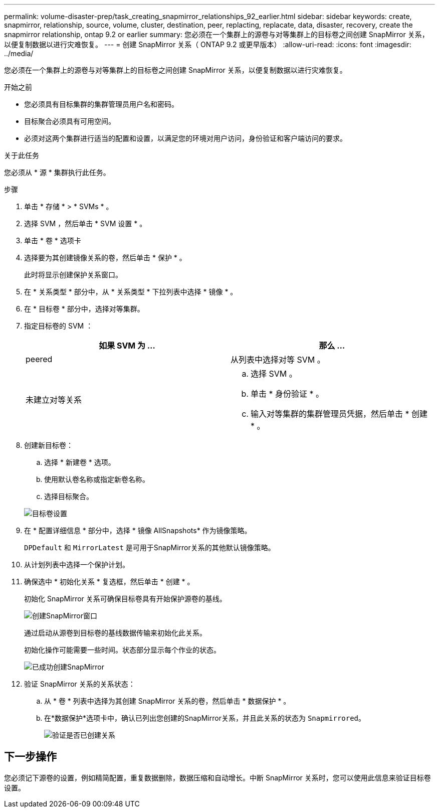---
permalink: volume-disaster-prep/task_creating_snapmirror_relationships_92_earlier.html 
sidebar: sidebar 
keywords: create, snapmirror, relationship, source, volume, cluster, destination, peer, replacting, replacate, data, disaster, recovery, create the snapmirror relationship, ontap 9.2 or earlier 
summary: 您必须在一个集群上的源卷与对等集群上的目标卷之间创建 SnapMirror 关系，以便复制数据以进行灾难恢复。 
---
= 创建 SnapMirror 关系（ ONTAP 9.2 或更早版本）
:allow-uri-read: 
:icons: font
:imagesdir: ../media/


[role="lead"]
您必须在一个集群上的源卷与对等集群上的目标卷之间创建 SnapMirror 关系，以便复制数据以进行灾难恢复。

.开始之前
* 您必须具有目标集群的集群管理员用户名和密码。
* 目标聚合必须具有可用空间。
* 必须对这两个集群进行适当的配置和设置，以满足您的环境对用户访问，身份验证和客户端访问的要求。


.关于此任务
您必须从 * 源 * 集群执行此任务。

.步骤
. 单击 * 存储 * > * SVMs * 。
. 选择 SVM ，然后单击 * SVM 设置 * 。
. 单击 * 卷 * 选项卡
. 选择要为其创建镜像关系的卷，然后单击 * 保护 * 。
+
此时将显示创建保护关系窗口。

. 在 * 关系类型 * 部分中，从 * 关系类型 * 下拉列表中选择 * 镜像 * 。
. 在 * 目标卷 * 部分中，选择对等集群。
. 指定目标卷的 SVM ：
+
|===
| 如果 SVM 为 ... | 那么 ... 


 a| 
peered
 a| 
从列表中选择对等 SVM 。



 a| 
未建立对等关系
 a| 
.. 选择 SVM 。
.. 单击 * 身份验证 * 。
.. 输入对等集群的集群管理员凭据，然后单击 * 创建 * 。


|===
. 创建新目标卷：
+
.. 选择 * 新建卷 * 选项。
.. 使用默认卷名称或指定新卷名称。
.. 选择目标聚合。


+
image::../media/destination_volume_settings.gif[目标卷设置]

. 在 * 配置详细信息 * 部分中，选择 * 镜像 AllSnapshots* 作为镜像策略。
+
`DPDefault` 和 `MirrorLatest` 是可用于SnapMirror关系的其他默认镜像策略。

. 从计划列表中选择一个保护计划。
. 确保选中 * 初始化关系 * 复选框，然后单击 * 创建 * 。
+
初始化 SnapMirror 关系可确保目标卷具有开始保护源卷的基线。

+
image::../media/create_snapmirror_relationship_window.gif[创建SnapMirror窗口]

+
通过启动从源卷到目标卷的基线数据传输来初始化此关系。

+
初始化操作可能需要一些时间。状态部分显示每个作业的状态。

+
image::../media/snapmirror_create_3_successful.gif[已成功创建SnapMirror]

. 验证 SnapMirror 关系的关系状态：
+
.. 从 * 卷 * 列表中选择为其创建 SnapMirror 关系的卷，然后单击 * 数据保护 * 。
.. 在*数据保护*选项卡中，确认已列出您创建的SnapMirror关系，并且此关系的状态为 `Snapmirrored`。
+
image::../media/snapmirror_create_4_verify.gif[验证是否已创建关系]







== 下一步操作

您必须记下源卷的设置，例如精简配置，重复数据删除，数据压缩和自动增长。中断 SnapMirror 关系时，您可以使用此信息来验证目标卷设置。
